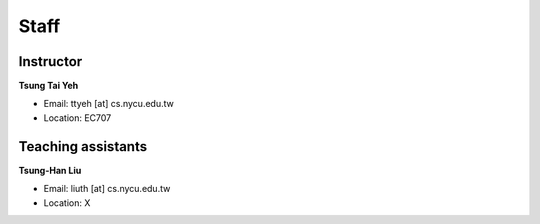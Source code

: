 Staff
=====
Instructor
***********
**Tsung Tai Yeh**

* Email: ttyeh [at] cs.nycu.edu.tw
* Location: EC707

Teaching assistants
*******************

**Tsung-Han Liu**

* Email: liuth [at] cs.nycu.edu.tw
* Location: X
